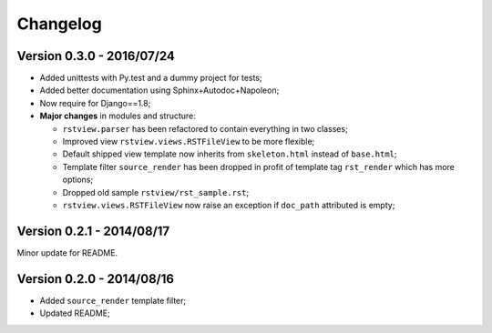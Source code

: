 
=========
Changelog
=========

Version 0.3.0 - 2016/07/24
--------------------------

* Added unittests with Py.test and a dummy project for tests;
* Added better documentation using Sphinx+Autodoc+Napoleon;
* Now require for Django==1.8;
* **Major changes** in modules and structure:

  * ``rstview.parser`` has been refactored to contain everything in two classes;
  * Improved view ``rstview.views.RSTFileView`` to be more flexible;
  * Default shipped view template now inherits from ``skeleton.html`` instead of ``base.html``;
  * Template filter ``source_render`` has been dropped in profit of template tag ``rst_render`` which has more options;
  * Dropped old sample ``rstview/rst_sample.rst``;
  * ``rstview.views.RSTFileView`` now raise an exception if ``doc_path`` attributed is empty;

Version 0.2.1 - 2014/08/17
--------------------------

Minor update for README.

Version 0.2.0 - 2014/08/16
--------------------------

* Added ``source_render`` template filter;
* Updated README;
